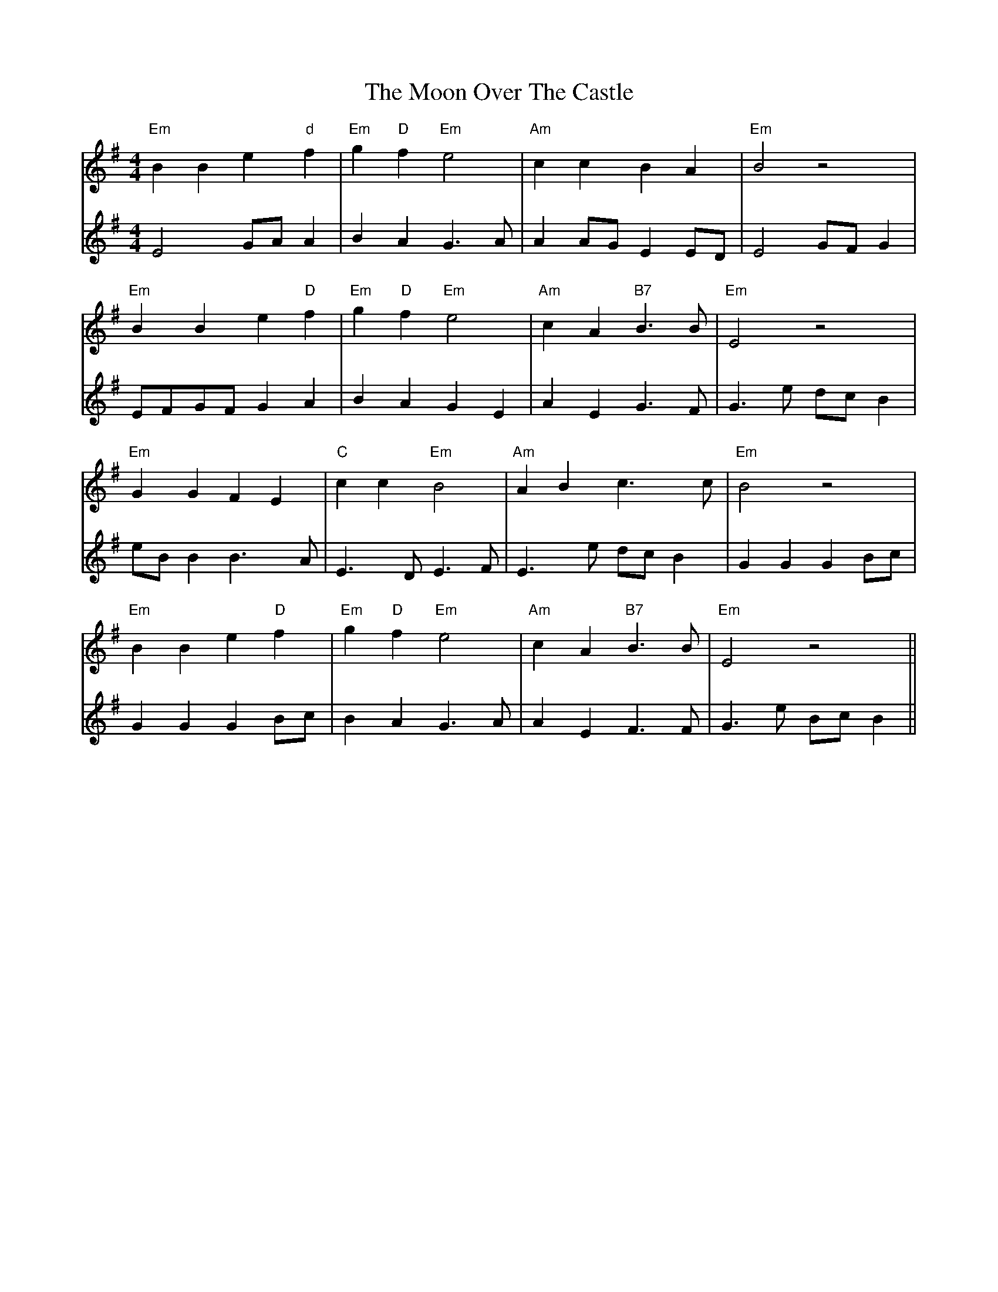 X: 27627
T: Moon Over The Castle, The
R: barndance
M: 4/4
K: Eminor
V:1
"Em"B2 B2 e2 "d"f2|"Em"g2 "D"f2 "Em"e4|"Am"c2 c2 B2 A2|"Em"B4 z4|
V:2
E4 GA A2|B2 A2 G3A|A2 AG E2 ED|E4 GF G2|
V:1
"Em"B2 B2 e2 "D"f2|"Em"g2 "D"f2 "Em"e4|"Am"c2 A2 "B7"B3B|"Em"E4 z4|
V:2
EFGF G2 A2|B2 A2 G2 E2|A2 E2 G3F|G3e dc B2|
V:1
"Em"G2 G2 F2 E2|"C"c2 c2 "Em"B4|"Am"A2 B2 c3c|"Em"B4 z4|
V:2
eB B2 B3A|E3D E3F|E3e dc B2|G2 G2 G2 Bc|
V:1
"Em"B2 B2 e2 "D"f2|"Em"g2 "D"f2 "Em"e4|"Am"c2 A2 "B7"B3B|"Em"E4 z4||
V:2
G2 G2 G2 Bc|B2 A2 G3A|A2 E2 F3F|G3e Bc B2||

